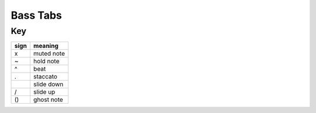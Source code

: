 Bass Tabs
=========

Key
---
.. table::

    +----+--------------+
    |sign| meaning      |
    +====+==============+
    | x  | muted note   |
    +----+--------------+
    | ~  | hold note    |
    +----+--------------+
    | ^  | beat         |
    +----+--------------+
    | .  | staccato     |
    +----+--------------+
    | \  | slide down   |
    +----+--------------+
    | /  | slide up     |
    +----+--------------+
    | () | ghost note   |
    +----+--------------+

.. dropdown:: Miley Cyrus - Flowers
    
    .. code::

       Verse 1 (0:08)
 
        G|--------------------------------|--------------------------------|
        D|--------------------------------|--------------------------------|
        A|------------------------7-------|5-----------5---5---7---5-------|
        E|5-----------5---5---8-------8---|----------------------------8---|
        ^       ^       ^       ^        ^       ^       ^       ^       
        
        G|--------------------------------|--------------------------------|
        D|--------------------------------|--------------------------------|
        A|------------------------5-------|3-----------3---3---5---3---2---|
        E|3-----------3---3---5-------5---|--------------------------------|
        ^       ^       ^       ^        ^       ^       ^       ^       
        
        G|--------------------------------|--------------------------------|
        D|--------------------------------|--------------------------------|
        A|------------------------7-------|5-----------5---5---7---5-------|
        E|5-----------5---5---8-------8---|----------------------------8---|
        ^       ^       ^       ^        ^       ^       ^       ^       
        
        G|--------------------------------|--------------------------------|
        D|--------------------------------|--------------------------------|
        A|------------------------5-------|3-----------3---3---5---3---5---|
        E|3-----------3---3---5-------5---|--------------------------------|
        ^       ^       ^       ^        ^       ^       ^       ^       
        
        G|--------------------------------|--------------------------------|
        D|--------------------------------|--------------------------------|
        A|------------------------7-------|5-----------5---5\--------------|
        E|5-----------5---5---8-------8---|--------------------------------|
        ^       ^       ^       ^        ^       ^       ^       ^       
        
        G|--------------------------------|--------------------------------|
        D|--------------------------------|--------------------------------|
        A|--------------------------------|--------------------------------|
        E|0~------------------------------|--------------------------------|
        ^       ^       ^       ^        ^       ^       ^       ^       
        
        Chorus (0:33)
                  .                        .       .
        G|--------------------------------|--------------------------------|
        D|--------------------------------|--------------------------------|
        A|------------------------7-------|5-------5-------5---7---5-------|
        E|--------5-------5---8-------8---|----------------------------8\--|
        ^       ^       ^       ^        ^       ^       ^       ^
          .       .                                            .       .
        G|--------------------------------|--------------------5-------4/--|
        D|--------------------------------|--------------------------------|
        A|------------------------5-------|3~----------3---3-------2-------|
        E|3-------3-------3---5-------5---|--------------------------------|
          ^       ^       ^       ^        ^       ^       ^       ^
          .       .                        .       .
        G|--------------------------------|--------------------------------|
        D|--------------------------------|--------------------------------|
        A|------------------------7-------|5-------5-------5---7---5-------|
        E|5-------5-------5---8-------8---|----------------------------8\--|
          ^       ^       ^       ^        ^       ^       ^       ^
          .       .
        G|--------------------------------|--------------------------------|
        D|--------------------------------|-------------------5/7--5-------|
        A|------------------------5-------|3~----------3---3-----------7---|
        E|3-------3-------3---5-------5---|--------------------------------|
          ^       ^       ^       ^        ^       ^       ^       ^
          .                                .
        G|--------------------------------|--------------------------------|
        D|--------------------------------|--------------------------------|
        A|------------------------7-------|5-------5~----------7---5-------|
        E|5-------5~----------8-------8---|----------------------------8\--|
          ^       ^       ^       ^        ^       ^       ^       ^
          .
        G|--------------------------------|--------------------------------|
        D|--------------------------------|--------------------------------|
        A|------------------------5-------|3~----------3---2~----------2---|
        E|3-------3~------3---5-------5---|--------------------------------|
          ^       ^       ^       ^        ^       ^       ^       ^       
        
        G|--------------------------------|--------------------------------|
        D|--------------------------------|--------------------------------|
        A|--------------------------------|--------------------------------|
        E|1~----------1~------3---1---x---|0~------------------------------|
          ^       ^       ^       ^        ^       ^       ^       ^       
        
        Post-chorus (1:01)
        
        G|--------------------------------|--------------------------------|
        D|--------------------------------|--------------------------------|
        A|------------------------7-------|5~----------5---5---7---5-------|
        E|5~----------5---5---8-------8---|----------------------------8---|
          ^       ^       ^       ^        ^       ^       ^       ^       
        
        G|--------------------------------|--------------------------------|
        D|--------------------------------|--------------------------------|
        A|------------------------5-------|3~----------3---2---------------|
        E|3~----------3---3---5-------5---|--------------------------------|
          ^       ^       ^       ^        ^       ^       ^       ^       
        
        Verse 2 (1:10)
        
        G|--------------------------------|--------------------------------|
        D|--------------------------------|--------------------------------|
        A|------------------------7-------|5~----------5---5---7---5-------|
        E|5~----------5---5---8-------8---|----------------------------8---|
          ^       ^       ^       ^        ^       ^       ^       ^
                                                            .       .
        G|--------------------------------|--------------------5-------4/--|
        D|--------------------------------|--------------------------------|
        A|------------------------5-------|3~----------3---3-------2-------|
        E|3~----------3---3---5-------5---|--------------------------------|
          ^       ^       ^       ^        ^       ^       ^       ^       
        
        G|--------------------------------|--------------------------------|
        D|--------------------------------|--------------------------------|
        A|------------------------7-------|5~----------5~------7---5-------|
        E|5~----------5---5---8-------8---|----------------------------8---|
          ^       ^       ^       ^        ^       ^       ^       ^       
        
        G|--------------------------------|-------------------4/7----------|
        D|--------------------------------|--------------------------------|
        A|--------------------------------|3~----------3---2-----------x---|
        E|3~----------3---3---5--/9-------|--------------------------------|
          ^       ^       ^       ^        ^       ^       ^       ^       
        
        G|--------------------------------|--------------------------------|
        D|--------------------------------|--------------------------------|
        A|------------------------7-------|5~----------5---5~--------------|
        E|5~----------5~------8-------8---|----------------------------x---|
          ^       ^       ^       ^        ^       ^       ^       ^       
        
        G|--------------------------------|--------------------------------|
        D|--------------------------------|--------------------------------|
        A|--------------------------------|7------(7)-----(7)~-------------|
        E|0~----------0-------0~----------|--------------------------------|
          ^       ^       ^       ^        ^       ^       ^       ^       
        
        Chorus (1:34)
                  .                        .       .
        G|--------------------------------|--------------------------------|
        D|--------------------------------|--------------------------------|
        A|------------------------7-------|5-------5-------5---7---5-------|
        E|--------5-------5---8-------8---|----------------------------8\--|
          ^       ^       ^       ^        ^       ^       ^       ^
        .       .                                            .       .
        G|--------------------------------|--------------------5-------4/--|
        D|--------------------------------|--------------------------------|
        A|------------------------5-------|3~----------3---3-------2-------|
        E|3-------3-------3---5-------5---|--------------------------------|
          ^       ^       ^       ^        ^       ^       ^       ^
          .       .                        .       .
        G|--------------------------------|--------------------------------|
        D|--------------------------------|--------------------------------|
        A|------------------------7-------|5-------5-------5---7---5-------|
        E|5-------5-------5---8-------8---|----------------------------8\--|
          ^       ^       ^       ^        ^       ^       ^       ^
          .       .
        G|--------------------------------|--------------------------------|
        D|--------------------------------|-------------------5/7--5-------|
        A|------------------------5-------|3~----------3---3-----------7---|
        E|3-------3-------3---5-------5---|--------------------------------|
          ^       ^       ^       ^        ^       ^       ^       ^
          .                                .
        G|--------------------------------|--------------------------------|
        D|--------------------------------|--------------------------------|
        A|------------------------7-------|5-------5~----------7---5-------|
        E|5-------5~----------8-------8---|----------------------------8\--|
          ^       ^       ^       ^        ^       ^       ^       ^
          .
        G|--------------------------------|--------------------------------|
        D|--------------------------------|--------------------------------|
        A|------------------------5-------|3~----------3---2~----------2---|
        E|3-------3~------3---5-------5---|--------------------------------|
          ^       ^       ^       ^        ^       ^       ^       ^
                                      .
        G|--------------------------------|--------------------------------|
        D|--------------------------------|--------------------------------|
        A|--------------------------------|--------------------------------|
        E|1~----------1-------3---1---3---|0~------------------------------|
          ^       ^       ^       ^        ^       ^       ^       ^       
        
        Post-chorus (2:03)
        
          .       .                        .       .
        G|--------------------------------|--------------------------------|
        D|--------------------------------|--------------------------------|
        A|------------------------7-------|5-------5-------5---7---5-------|
        E|5-------5-------5---8-------8---|----------------------------8\--|
          ^       ^       ^       ^        ^       ^       ^       ^
          .       .                        .       .           .       .
        G|--------------------------------|--------------------5-------4/--|
        D|--------------------------------|--------------------------------|
        A|------------------------5-------|3-------3-------3-------2-------|
        E|3-------3-------3---5-------5---|--------------------------------|
          ^       ^       ^       ^        ^       ^       ^       ^
          .       .                        .       .
        G|--------------------------------|--------------------------------|
        D|--------------------------------|--------------------------------|
        A|------------------------7-------|5-------5-------5---7---5-------|
        E|5-------5-------5---8-------8---|----------------------------8\--|
          ^       ^       ^       ^        ^       ^       ^       ^
          .       .                        .       .
        G|--------------------------------|--------------------------------|
        D|--------------------------------|---------------5/7--5-----------|
        A|------------------------5-------|3-------3---------------7-------|
        E|3-------3-------3---5-------5---|----------------------------8---|
          ^       ^       ^       ^        ^       ^       ^       ^       
        
        Bridge (2:19)
        
        G|--------------------------------|--------------------------------|
        D|7~------------------------------|--------------------------------|
        A|--------------------------------|5~------------------------------|
        E|--------------------------------|--------------------------------|
          ^       ^       ^       ^        ^       ^       ^       ^       
        
        G|--------------------------------|--------------------------------|
        D|--------------------------------|--------------------------------|
        A|--------------------------------|--------------------------------|
        E|--------------------------------|--------------------------------|
          ^       ^       ^       ^        ^       ^       ^       ^       
        
        Chorus (2:27)
                .                        .       .
        G|--------------------------------|--------------------------------|
        D|--------------------------------|--------------------------------|
        A|------------------------7-------|5-------5-------5---7---5-------|
        E|--------5-------5---8-------8---|----------------------------8\--|
          ^       ^       ^       ^        ^       ^       ^       ^
          .       .                                            .       .
        G|--------------------------------|--------------------5-------4/--|
        D|--------------------------------|--------------------------------|
        A|------------------------5-------|3~----------3---3-------2-------|
        E|3-------3-------3---5-------5---|--------------------------------|
          ^       ^       ^       ^        ^       ^       ^       ^
          .       .                        .       .
        G|--------------------------------|--------------------------------|
        D|--------------------------------|--------------------------------|
        A|------------------------7-------|5-------5-------5---7---5-------|
        E|5-------5-------5---8-------8---|----------------------------8\--|
          ^       ^       ^       ^        ^       ^       ^       ^
          .       .
        G|--------------------------------|--------------------------------|
        D|--------------------------------|-------------------5/7--5-------|
        A|------------------------5-------|3~----------3---3-----------7---|
        E|3-------3-------3---5-------5---|--------------------------------|
          ^       ^       ^       ^        ^       ^       ^       ^
          .                                .
        G|--------------------------------|--------------------------------|
        D|--------------------------------|--------------------------------|
        A|------------------------7-------|5-------5~----------7---5-------|
        E|5-------5~----------8-------8---|----------------------------8\--|
          ^       ^       ^       ^        ^       ^       ^       ^
          .
        G|--------------------------------|--------------------------------|
        D|--------------------------------|--------------------------------|
        A|------------------------5-------|3~----------3---2~----------2---|
        E|3-------3~------3---5-------5---|--------------------------------|
          ^       ^       ^       ^        ^       ^       ^       ^       
        
        G|---------------------------------|--------------------------------|
        D|---------------------------------|--------------------------------|
        A|8-----------8-------8---10---8---|7~----------7---7---------------|
        E|---------------------------------|--------------------8---7---5---|
          ^       ^       ^       ^         ^       ^       ^       ^       
        
        
        G|--------------------------------|--------------------------------|
        D|--------------------------------|------------------------14\-----|
        A|------------------------3-------|--------------------------------|
        E|1~----------1-------3-------1---|0~------------------------------|
          ^       ^       ^       ^        ^       ^       ^       ^       
        
        Outro (3:00)
                                                   .
        G|--------------------------------|--------7-----------------------|
        D|--------------------------------|--------------------------------|
        A|------------------------7-------|5~----------5~------7---5-------|
        E|5~----------5~------8-------8---|----------------------------8---|
          ^       ^       ^       ^        ^       ^       ^       ^       
        
        G|--------------------------------|--------------------------------|
        D|--------------------------------|---------------5/7--5-------7---|
        A|------------------------5-------|3~----------3-----------7-------|
        E|3~-----------3~-----5-------5---|--------------------------------|
          ^       ^       ^       ^        ^       ^       ^       ^
                                                   .
        G|--------------------------------|--------7-----------------------|
        D|--------------------------------|--------------------------------|
        A|------------------------7-------|5~----------5---5---7---5-------|
        E|5~----------5---5---8-------8---|----------------------------8---|
          ^       ^       ^       ^        ^       ^       ^       ^       
        
        G|--------------------------------|--------------------------------|
        D|--------------------------------|--------------------------------|
        A|------------------------5-------|3~----------3---3~--------------|
        E|3~----------3---3---5-------5---|--------------------------------|
          ^       ^       ^       ^        ^       ^       ^       ^       
        

